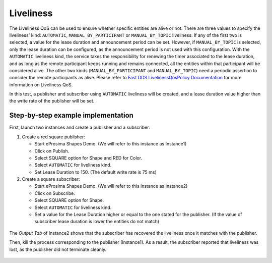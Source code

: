 .. _examples_liveliness:

Liveliness
==========

The Liveliness QoS can be used to ensure whether specific entities are alive or not.
There are three values to specify the liveliness' kind: ``AUTOMATIC``, ``MANUAL_BY_PARTICIPANT`` or ``MANUAL_BY_TOPIC``
liveliness.
If any of the first two is selected, a value for the lease duration and announcement period can be set.
However, if ``MANUAL_BY_TOPIC`` is selected, only the lease duration can be configured, as the announcement period is
not used with this configuration.
With the ``AUTOMATIC`` liveliness kind, the service takes the responsibility for renewing the timer associated to the
lease duration, and as long as the remote participant keeps running and remains connected, all the entities within that
participant will be considered alive.
The other two kinds (``MANUAL_BY_PARTICIPANT`` and ``MANUAL_BY_TOPIC``) need a periodic assertion to consider the remote
participants as alive.
Please refer to
`Fast DDS LivelinessQosPolicy Documentation <https://fast-dds.docs.eprosima.com/en/latest/fastdds/dds_layer/core/policy/standardQosPolicies.html#livelinessqospolicy>`_
for more information on Liveliness QoS.

In this test, a publisher and subscriber using ``AUTOMATIC`` liveliness will be created, and a lease duration value
higher than the write rate of the publisher will be set.

Step-by-step example implementation
-----------------------------------

First, launch two instances and create a publisher and a subscriber:

1. Create a red square publisher:

   - Start eProsima Shapes Demo. (We will refer to this instance as Instance1)
   - Click on Publish.
   - Select SQUARE option for Shape and RED for Color.
   - Select ``AUTOMATIC`` for liveliness kind.
   - Set Lease Duration to 150. (The default write rate is 75 ms)

2. Create a square subscriber:

   - Start eProsima Shapes Demo. (We will refer to this instance as Instance2)
   - Click on Subscribe.
   - Select SQUARE option for Shape.
   - Select ``AUTOMATIC`` for liveliness kind.
   - Set a value for the Lease Duration higher or equal to the one stated for the publisher.
     (If the value of subscriber lease duration is lower the entities do not match)

.. figure:: /01-figures/test8_1.png
   :alt: Initial state
   :align: center

The *Output Tab* of Instance2 shows that the subscriber has recovered the liveliness once it
matches with the publisher.

Then, kill the process corresponding to the publisher (Instance1).
As a result, the subscriber reported that liveliness was lost, as the publisher did not terminate cleanly.

.. figure:: /01-figures/test8_2.png
   :alt: State 1
   :align: center
